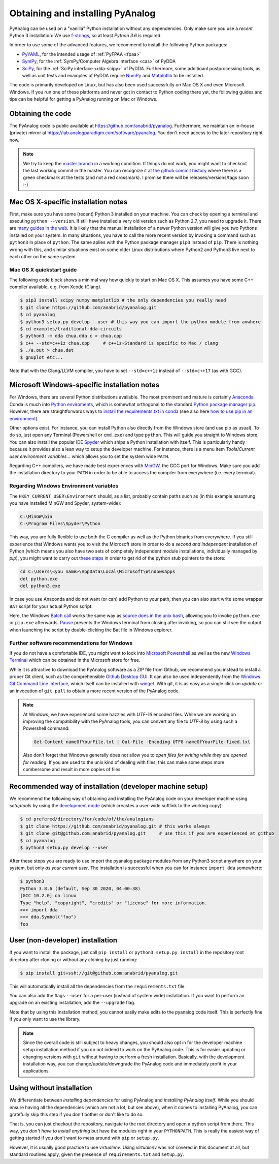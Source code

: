 .. _installation:

Obtaining and installing PyAnalog
=================================

PyAnalog can be used on a "vanilla" Python installation without any dependencies.
Only make sure you use a *recent* Python 3 installation:
We use `f-strings <https://docs.python.org/3.6/whatsnew/3.6.html#whatsnew36-pep498>`_,
so at least *Python 3.6* is required.

In order to use some of the advanced features, we recommend to install the following
Python packages:

* `PyYAML <https://pyyaml.org/>`_, for the intended usage of :ref:`PyFPAA <fpaa>`
* `SymPy <https://www.sympy.org/>`_, for the :ref:`SymPy/Computer Algebra interface <cas>` of PyDDA
* `SciPy <http://www.scipy.org/>`_, for the :ref:`SciPy interface <dda-scipy>` of PyDDA.
  Furthermore, some additioanl postprocessing tools, as well as unit tests and examples of PyDDA
  require `NumPy <https://numpy.org/>`_ and `Matplotlib <https://matplotlib.org/>`_ to be installed.

The code is primarily developed on Linux, but has also been used successfully on Mac OS X
and even Microsoft Windows. If you run one of these platforms and never got in contact to 
Python coding there yet, the following guides and tips can be helpful for getting a
PyAnalog running on Mac or Windows.


Obtaining the code
------------------

The PyAnalog code is public available at https://github.com/anabrid/pyanalog.
Furthermore, we maintain an in-house (private) mirror at 
https://lab.analogparadigm.com/software/pyanalog. You don't need access to the later repository
right now.

..
    TODO: In our internal Gitlab, we currently have Continous Integration (CI) and also
    a bug tracker. This should be improved.
    
    In order to access this repository,
    you have to contact the authors/maintainers at http://www.anabrid.com
    (refered to as *the analogians* in the following).

.. note::

   We try to keep the `master branch <https://github.com/anabrid/pyanalog/commits/master>`_
   in a working condition. If things do not work, you might want to checkout the last
   working commit in the master. You can recognize it 
   `at the github commit history <https://github.com/anabrid/pyanalog/commits/master>`_
   where there is a green checkmark at the tests (and not a red crossmark).
   I promise there will be releases/versions/tags soon :-)
   
Mac OS X-specific installation notes
------------------------------------

First, make sure you have some (recent) Python 3 installed on your machine. You can
check by opening a terminal and executing ``python --version``. If still have installed
a very old version such as Python 2.7, you need to upgrade it.
There are `many guides in the web <https://docs.python-guide.org/starting/install3/osx/>`_.
It is likely that the manual installation of a newer Python version will give you two
Pythons installed on your system. In many situations, you have to call the more recent
version by invoking a command such as ``python3`` in place of ``python``. The same
aplies with the Python package manager ``pip3`` instead of ``pip``. There is nothing
wrong with this, and similar situations exist on some older Linux distributions where
Python2 and Python3 live next to each other on the same system.

Mac OS X quickstart guide
~~~~~~~~~~~~~~~~~~~~~~~~~

The following code block shows a minimal way how quickly to start on Mac OS X.
This assumes you have some C++ compiler available, e.g. from Xcode (Clang).

.. code-block:: bash

    $ pip3 install scipy numpy matplotlib # the only dependencies you really need
    $ git clone https://github.com/anabrid/pyanalog.git
    $ cd pyanalog
    $ python3 setup.py develop --user # this way you can import the python module from anwhere
    $ cd examples/traditional-dda-circuits
    $ python3 -m dda chua.dda c > chua.cpp
    $ c++ --std=c++1z chua.cpp     # c++1z-Standard is specific to Mac / clang
    $ ./a.out > chua.dat
    $ gnuplot etc...

Note that with the Clang/LLVM compiler, you have to set ``--std=c++1z`` instead of 
``--std=c++17`` (as with GCC).

Microsoft Windows-specific installation notes
---------------------------------------------

For Windows, there are several Python distributions available. The most prominent and mature
is certainly `Anaconda <https://www.anaconda.com/>`_. Conda is much into 
`Python enviroments <https://docs.conda.io/projects/conda/en/latest/user-guide/tasks/manage-environments.html>`_,
which is somewhat orthogonal to the standard
`Python package manager pip <https://pypi.org/project/pip/>`_.
However, there are straightforwards ways to `install the requirements.txt in conda <https://datumorphism.leima.is/til/programming/python/python-anaconda-install-requirements/>`_
(see also here `how to use pip in an environment <https://docs.conda.io/projects/conda/en/latest/user-guide/tasks/manage-environments.html#using-pip-in-an-environment>`_).

Other options exist. For instance, you can install Python also directly from the Windows
store (and use pip as usual). To do so, just open any Terminal (Powershell or ``cmd.exe``)
and type ``python``. This will guide you straight to Windows store. You can also install
the popular IDE `Spyder <https://www.spyder-ide.org/>`_ which ships a Python installation
with itself. 
This is particularly handy because it provides also a
lean way to setup the developer machine. For instance, there is a menu item
*Tools/Current user environment variables...* which allows you to set the system wide
``PATH``.

Regarding C++ compilers, we have made best experiences with `MinGW <https://www.mingw-w64.org/>`_,
the GCC port for Windows.  Make sure
you add the installation directory to your ``PATH`` in order to be able to access the compiler
from everywhere (i.e. every terminal).

Regarding Windows Environment variables
~~~~~~~~~~~~~~~~~~~~~~~~~~~~~~~~~~~~~~~

The ``HKEY_CURRENT_USER\Environment`` should, as a list, probably contain paths such
as (in this example assumung you have installed MinGW and Spyder, system-wide):

.. code-block::

    C:\MinGW\bin
    C:\Program Files\Spyder\Python

This way, you are fully flexible to use both the C compiler as well as the Python binaries
from everywhere. If you still experience that Windows wants you to visit the Microsoft
store in order to do a *second and independent* installation of Python (which means you also
have two sets of completely independent module installations, individually managed by *pip*),
you might want to carry out `these steps <https://stackoverflow.com/a/63203720>`_ in order
to get rid of the python stub pointers to the store:

.. code-block::

    cd C:\Users\<you name>\AppData\Local\Microsoft\WindowsApps
    del python.exe
    del python3.exe

In case you use Anaconda and do not want (or can) add Python to your path, then you can 
also start write some wrapper ``BAT`` script for your actual Python script:

.. code-block:: bat
   :caption: run-script.bat
   :name: run-script.bat

   REM conda activate base
   REM This activates (base) in  current scope
   REM Probably have to change %HOMEPATH% to where conda is installed (user or system wide)
   CALL %HOMEPATH%\anaconda3\Scripts\activate.bat

   python.exe your-actual-script.py

   PAUSE
   
Here, the Windows `Batch call <https://docs.microsoft.com/en-us/windows-server/administration/windows-commands/call>`_
works the same way as `source does in the unix bash <https://superuser.com/questions/46139/what-does-source-do>`_,
allowing you to invoke ``python.exe`` or ``pip.exe`` afterwards. 
`Pause <https://docs.microsoft.com/en-us/windows-server/administration/windows-commands/pause>`_ prevents
the Windows terminal from closing after invoking, so you can still see the output when
launching the script by double-clicking the Bat file in Windows explorer.

Further software recommendations for Windows
~~~~~~~~~~~~~~~~~~~~~~~~~~~~~~~~~~~~~~~~~~~~

If you do not have a comfortable IDE, you might want to look into
`Microsoft Powershell <https://docs.microsoft.com/en-us/powershell/scripting/overview?view=powershell-7.2>`_ as well as the new
`Windows Terminal <https://www.microsoft.com/de-de/p/windows-terminal/9n0dx20hk701#activetab=pivot:overviewtab>`_
which can be obtained in the Microsoft store for free.

While it is attractive to download the PyAnalog software as a ZIP file from Github, we
recommend you instead to install a proper Git client, such as the comprehensible
`Github Desktop GUI <https://desktop.github.com>`_. It can also be used independently
from the `Windows Git Command Line Interface <https://git-scm.com/download/win>`_, which
itself can be installed with `winget <https://docs.microsoft.com/en-us/windows/package-manager/winget/>`_.
With git, it is as easy as a single click on *update* or an invocation of ``git pull``
to obtain a more recent version of the PyAnalog code.

.. note::

   At Windows, we have experienced some hazzles with *UTF-16* encoded files. While we are
   working on improving the compatibility with the PyAnalog tools, you can convert any
   file to *UTF-8* by using such a  Powershell command:
   
   .. code-block::

       Get-Content nameOfYourFile.txt | Out-File -Encoding UTF8 nameOfYourFile-fixed.txt
   
   Also don't forget that Windows generally does not allow you to *open files for writing while
   they are opened for reading*. If you are used to the unix kind of dealing with files, this can
   make some steps more cumbersome and result in more copies of files.


Recommended way of installation (developer machine setup)
---------------------------------------------------------

We recommend the following way of obtaining and installing the PyAnalog code
on your developer machine using *setuptools* by using the
`development mode <https://setuptools.readthedocs.io/en/latest/setuptools.html#development-mode>`_
(which creastes a user-wide softlink to the working copy):

.. code-block:: bash

    $ cd prefered/directory/for/code/of/the/analogians
    $ git clone https://github.com/anabrid/pyanalog.git # this works always
    $ git clone git@github.com:anabrid/pyanalog.git     # use this if you are experienced at github
    $ cd pyanalog
    $ python3 setup.py develop --user

After these steps you are ready to use import the pyanalog package modules from any
Python3 script anywhere on your system, but only *as your current user*. The installation
is successful when you can for instance ``import dda`` somewhere:

.. code-block::

    $ python3
    Python 3.8.6 (default, Sep 30 2020, 04:00:38)
    [GCC 10.2.0] on linux
    Type "help", "copyright", "credits" or "license" for more information.
    >>> import dda
    >>> dda.Symbol("foo")
    foo

User (non-developer) installation
---------------------------------

If you want to install the package, just call ``pip install`` or ``python3 setup.py install``
in the repository root directory after cloning or without any cloning by just running:

.. code-block:: bash

   $ pip install git+ssh://git@github.com:anabrid/pyanalog.git

This will automatically install all the dependencies from the ``requirements.txt`` file.

You can also add the flags ``--user`` for a per-user (instead of system wide) installation.
If you want to perform an upgrade on an existing installation, add the ``--upgrade``
flag.

Note that by using this installation method, you cannot easily make edits to the pyanalog
code itself. This is perfectly fine if you only want to use the library.

.. note::

   Since the overall code is still subject to heavy changes, you should also opt in
   for the developer machine setup installation method if you do not indend to work
   on the PyAnalog code. This is for easier updating or changing versions with ``git``
   without having to perform a fresh installation. Basically, with the development
   installation way, you can change/update/downgrade the PyAnalog code and immediately
   profit in your applications.


Using without installation
--------------------------

We differentiate between *installing dependencies* for using PyAnalog and *installing
PyAnalog itself*. While you should ensure having all the dependencies (which are not
a lot, but see above), when it comes to installing PyAnalog, you can gratefully skip
this step if you don't bother or don't like to do so.

That is, you can just checkout the repository, navigate to the root directory and open
a python script from there. This way, you *don't have to install anything* but have
the modules right in your ``PYTHONPATH``. This is really the easiest way of getting
started if you don't want to mess around with ``pip`` or ``setup.py``. 

However, it is usually good practice to use *virtualenv*. Using *virtualenv* was not
covered in this document at all, but standard routines apply, given the presence of
``requirements.txt`` and ``setup.py``.


